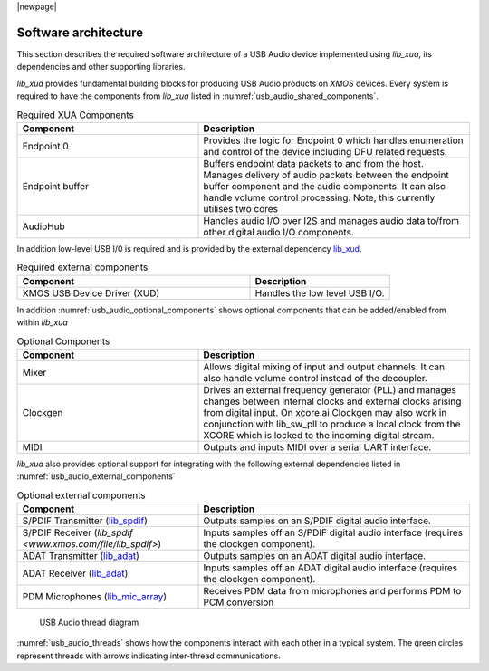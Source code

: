 
|newpage|

.. _usb_audio_sec_architecture:

*********************
Software architecture
*********************

This section describes the required software architecture of a USB Audio device implemented using `lib_xua`, its dependencies and other supporting libraries.

`lib_xua` provides fundamental building blocks for producing USB Audio products on `XMOS` devices. Every system is required to have the components from `lib_xua` listed in :numref:`usb_audio_shared_components`.

.. _usb_audio_shared_components:

.. list-table:: Required XUA Components
 :header-rows: 1
 :widths: 40 60

 * - Component
   - Description
 * - Endpoint 0
   - Provides the logic for Endpoint 0 which handles
     enumeration and control of the device including DFU related requests.
 * - Endpoint buffer
   - Buffers endpoint data packets to and from the host. Manages delivery of audio packets between the endpoint buffer
     component and the audio components. It can also handle volume control processing. Note, this currently utilises two cores
 * - AudioHub
   - Handles audio I/O over I2S and manages audio data
     to/from other digital audio I/O components.


In addition low-level USB I/0 is required and is provided by the external dependency `lib_xud <www.xmos.com/file/lib_xud>`_.

.. list-table:: Required external components
 :header-rows: 1
 :widths: 100 60

 * - Component
   - Description
 * - XMOS USB Device Driver (XUD)
   - Handles the low level USB I/O.

In addition :numref:`usb_audio_optional_components` shows optional components that can be added/enabled from within `lib_xua`

.. _usb_audio_optional_components:
.. list-table:: Optional Components
 :header-rows: 1
 :widths: 40 60

 * - Component
   - Description
 * - Mixer
   - Allows digital mixing of input and output channels.  It can also
     handle volume control instead of the decoupler.
 * - Clockgen
   - Drives an external frequency generator (PLL) and manages
     changes between internal clocks and external clocks arising
     from digital input. On xcore.ai Clockgen may also work in
     conjunction with lib_sw_pll to produce a local clock from
     the XCORE which is locked to the incoming digital stream.
 * - MIDI
   - Outputs and inputs MIDI over a serial UART interface.

`lib_xua` also provides optional support for integrating with the following external dependencies listed in :numref:`usb_audio_external_components`

.. _usb_audio_external_components:
.. list-table:: Optional external components
 :header-rows: 1
 :widths: 40 60

 * - Component
   - Description
 * - S/PDIF Transmitter (`lib_spdif <www.xmos.com/file/lib_spdif>`_)
   - Outputs samples on an S/PDIF digital audio interface.
 * - S/PDIF Receiver (`lib_spdif <www.xmos.com/file/lib_spdif>`)
   - Inputs samples off an S/PDIF digital audio interface (requires the
     clockgen component).
 * - ADAT Transmitter (`lib_adat <www.xmos.com/file/lib_adat>`_)
   - Outputs samples on an ADAT digital audio interface.
 * - ADAT Receiver (`lib_adat <www.xmos.com/file/lib_adat>`_)
   - Inputs samples off an ADAT digital audio interface (requires the
     clockgen component).
 * - PDM Microphones (`lib_mic_array <www.xmos.com/file/lib_mic_array>`_)
   - Receives PDM data from microphones and performs PDM to PCM conversion

.. _usb_audio_threads:

.. figure:: images/threads-crop.*
      :width: 100%

      USB Audio thread diagram

:numref:`usb_audio_threads` shows how the components interact with each
other in a typical system.
The green circles represent threads with arrows indicating inter-thread communications.


